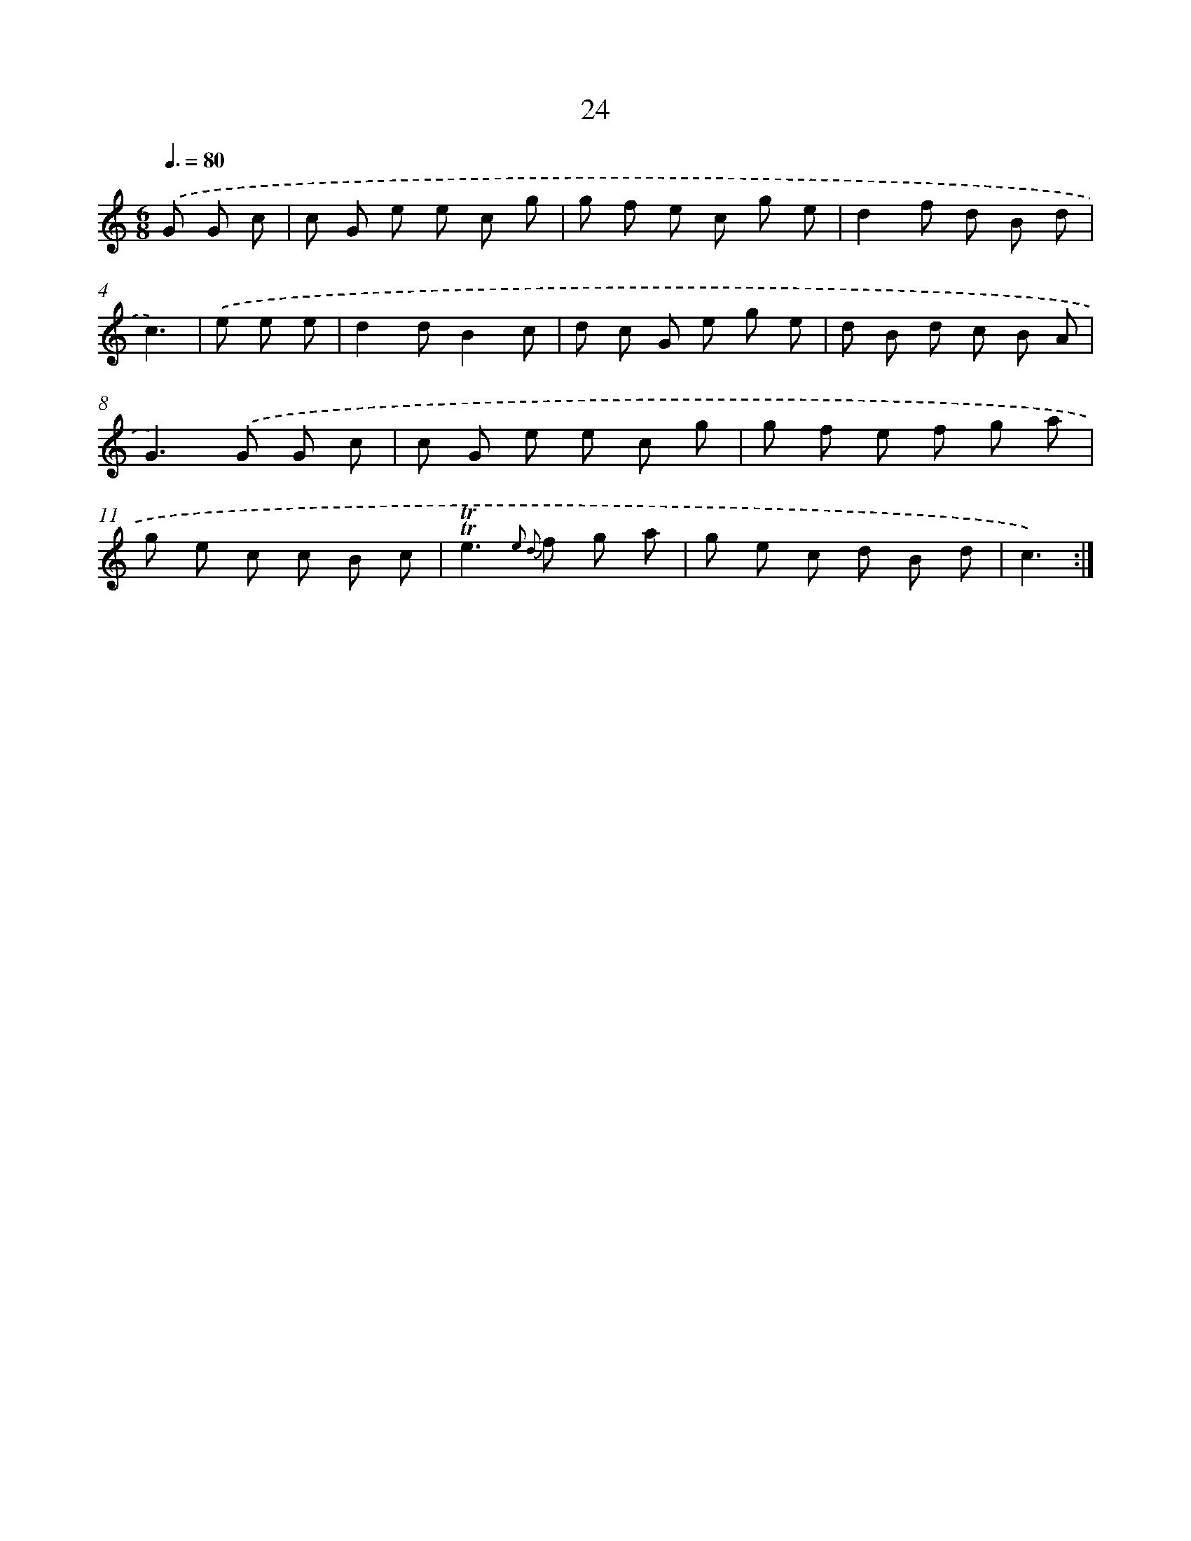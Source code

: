 X: 16049
T: 24
%%abc-version 2.0
%%abcx-abcm2ps-target-version 5.9.1 (29 Sep 2008)
%%abc-creator hum2abc beta
%%abcx-conversion-date 2018/11/01 14:37:59
%%humdrum-veritas 3863096768
%%humdrum-veritas-data 1632025942
%%continueall 1
%%barnumbers 0
L: 1/8
M: 6/8
Q: 3/8=80
K: C clef=treble
.('G G c [I:setbarnb 1]|
c G e e c g |
g f e c g e |
d2f d B d |
c3) |
.('e e e [I:setbarnb 5]|
d2dB2c |
d c G e g e |
d B d c B A |
G2>).('G2 G c |
c G e e c g |
g f e f g a |
g e c c B c |
!trill!!trill!e2>{e2 d2} f2 g a |
g e c d B d |
c3) :|]
